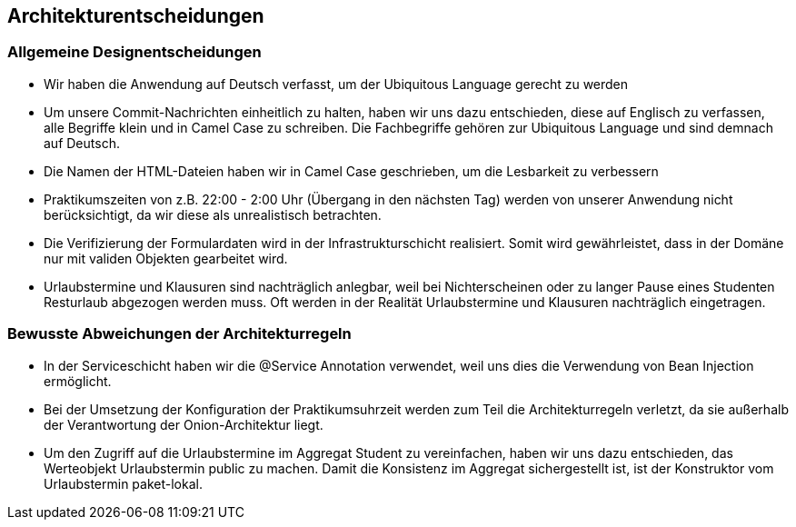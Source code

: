 [[section-design-decisions]]
== Architekturentscheidungen

=== Allgemeine Designentscheidungen

- Wir haben die Anwendung auf Deutsch verfasst, um der Ubiquitous Language gerecht zu werden

- Um unsere Commit-Nachrichten einheitlich zu halten, haben wir uns dazu entschieden, diese auf Englisch zu verfassen, alle Begriffe klein und in Camel Case zu schreiben. Die Fachbegriffe gehören zur Ubiquitous Language und sind demnach auf Deutsch.

- Die Namen der HTML-Dateien haben wir in Camel Case geschrieben, um die Lesbarkeit zu verbessern

- Praktikumszeiten von z.B. 22:00 - 2:00 Uhr (Übergang in den nächsten Tag) werden von unserer Anwendung nicht berücksichtigt, da wir diese als unrealistisch betrachten.

- Die Verifizierung der Formulardaten wird in der Infrastrukturschicht realisiert. Somit wird gewährleistet, dass in der Domäne nur mit validen Objekten gearbeitet wird.

- Urlaubstermine und Klausuren sind nachträglich anlegbar, weil bei Nichterscheinen oder zu langer Pause eines Studenten Resturlaub abgezogen werden muss. Oft werden in der Realität Urlaubstermine und Klausuren nachträglich eingetragen.

=== Bewusste Abweichungen der Architekturregeln

- In der Serviceschicht haben wir die @Service Annotation verwendet, weil uns dies die Verwendung von Bean Injection ermöglicht.

- Bei der Umsetzung der Konfiguration der Praktikumsuhrzeit werden zum Teil die Architekturregeln verletzt, da sie außerhalb der Verantwortung der Onion-Architektur liegt.

- Um den Zugriff auf die Urlaubstermine im Aggregat Student zu vereinfachen, haben wir uns dazu entschieden, das Werteobjekt Urlaubstermin public zu machen. Damit die Konsistenz im Aggregat sichergestellt ist, ist der Konstruktor vom Urlaubstermin paket-lokal.



